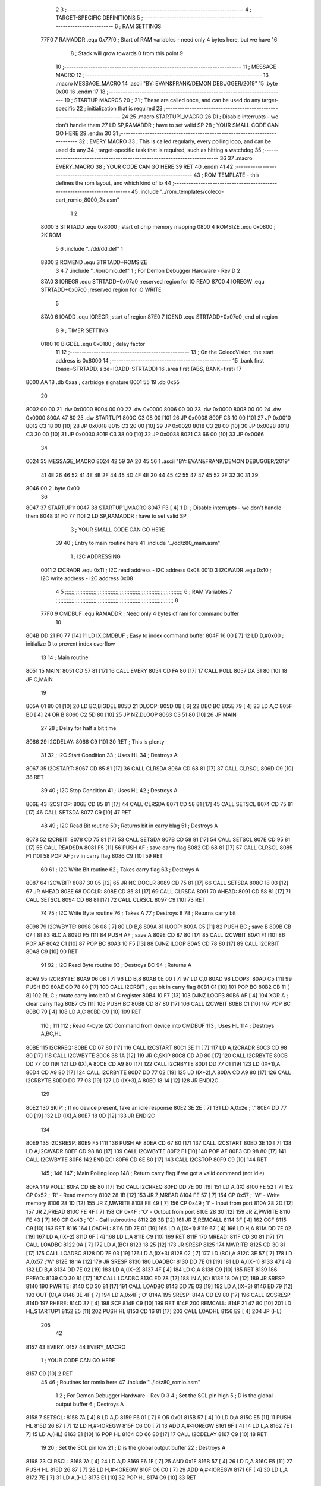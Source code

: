                               2 
                              3 ;--------------------------------------------------------------------------
                              4 ; TARGET-SPECIFIC DEFINITIONS
                              5 ;--------------------------------------------------------------------------
                              6 ; RAM SETTINGS
                     77F0     7 RAMADDR .equ    0x77f0      ; Start of RAM variables - need only 4 bytes here, but we have 16
                              8                             ; Stack will grow towards 0 from this point
                              9 
                             10 ;--------------------------------------------------------------------------
                             11 ; MESSAGE MACRO
                             12 ;--------------------------------------------------------------------------
                             13         .macro  MESSAGE_MACRO
                             14     	.ascii  "BY: EVAN&FRANK/DEMON DEBUGGER/2019"
                             15         .byte	0x00
                             16         .endm
                             17 
                             18 ;--------------------------------------------------------------------------
                             19 ; STARTUP MACROS
                             20 ;
                             21 ; These are called once, and can be used do any target-specific
                             22 ; initialization that is required
                             23 ;--------------------------------------------------------------------------
                             24 
                             25         .macro  STARTUP1_MACRO 
                             26         DI                  ; Disable interrupts - we don't handle them
                             27         LD      SP,RAMADDR  ; have to set valid SP
                             28 ;       YOUR SMALL CODE CAN GO HERE
                             29         .endm     
                             30 
                             31 ;--------------------------------------------------------------------------
                             32 ; EVERY MACRO
                             33 ; This is called regularly, every polling loop, and can be used do any 
                             34 ; target-specific task that is required, such as hitting a watchdog
                             35 ;--------------------------------------------------------------------------
                             36 
                             37         .macro  EVERY_MACRO  
                             38 ;       YOUR CODE CAN GO HERE
                             39         RET
                             40         .endm        
                             41 
                             42 ;--------------------------------------------------------------------------
                             43 ; ROM TEMPLATE - this defines the rom layout, and which kind of io
                             44 ;--------------------------------------------------------------------------
                             45         .include "../rom_templates/coleco-cart_romio_8000_2k.asm"
                              1 
                              2           
                     8000     3 STRTADD .equ    0x8000      ; start of chip memory mapping
                     0800     4 ROMSIZE .equ    0x0800      ; 2K ROM
                              5 
                              6         .include "../dd/dd.def"
                              1 
                     8800     2 ROMEND  .equ    STRTADD+ROMSIZE
                              3 
                              4 
                              7         .include "../io/romio.def"
                              1 ; For Demon Debugger Hardware - Rev D 
                              2 
                     87A0     3 IOREGR   .equ   STRTADD+0x07a0    ;reserved region for IO READ
                     87C0     4 IOREGW   .equ   STRTADD+0x07c0    ;reserved region for IO WRITE
                              5 
                     87A0     6 IOADD    .equ   IOREGR            ;start of region
                     87E0     7 IOEND    .equ   STRTADD+0x07e0    ;end of region
                              8 
                              9 ; TIMER SETTING
                     0180    10 BIGDEL  .equ    0x0180      ; delay factor
                             11 
                             12         ;--------------------------------------------------
                             13         ; On the ColecoVision, the start address is 0x8000
                             14         ;--------------------------------------------------
                             15         .bank   first   (base=STRTADD, size=IOADD-STRTADD)
                             16         .area   first   (ABS, BANK=first)
                             17 
   8000 AA                   18         .db	0xaa	    ; cartridge signature
   8001 55                   19     	.db	0x55
                             20     	
   8002 00 00                21     	.dw     0x0000
   8004 00 00                22     	.dw     0x0000
   8006 00 00                23     	.dw     0x0000
   8008 00 00                24     	.dw     0x0000
   800A 47 80                25     	.dw     STARTUP1
   800C C3 08 00      [10]   26     	JP      0x0008
   800F C3 10 00      [10]   27     	JP      0x0010
   8012 C3 18 00      [10]   28     	JP      0x0018
   8015 C3 20 00      [10]   29     	JP      0x0020
   8018 C3 28 00      [10]   30     	JP      0x0028
   801B C3 30 00      [10]   31     	JP      0x0030
   801E C3 38 00      [10]   32     	JP      0x0038
   8021 C3 66 00      [10]   33     	JP      0x0066
                             34     	
   0024                      35         MESSAGE_MACRO
   8024 42 59 3A 20 45 56     1     	.ascii  "BY: EVAN&FRANK/DEMON DEBUGGER/2019"
        41 4E 26 46 52 41
        4E 4B 2F 44 45 4D
        4F 4E 20 44 45 42
        55 47 47 45 52 2F
        32 30 31 39
   8046 00                    2         .byte	0x00
                             36     	
   8047                      37 STARTUP1:  
   0047                      38         STARTUP1_MACRO
   8047 F3            [ 4]    1         DI                  ; Disable interrupts - we don't handle them
   8048 31 F0 77      [10]    2         LD      SP,RAMADDR  ; have to set valid SP
                              3 ;       YOUR SMALL CODE CAN GO HERE
                             39 
                             40         ; Entry to main routine here
                             41         .include "../dd/z80_main.asm"
                              1 ; I2C ADDRESSING
                     0011     2 I2CRADR .equ    0x11        ; I2C read address  - I2C address 0x08
                     0010     3 I2CWADR .equ    0x10        ; I2C write address - I2C address 0x08
                              4 
                              5 ;;;;;;;;;;;;;;;;;;;;;;;;;;;;;;;;;;;;;;;;;;;;;;;;;;;;;;;;;;;;;;;;;;;;;;;;;;;
                              6 ; RAM Variables	
                              7 ;;;;;;;;;;;;;;;;;;;;;;;;;;;;;;;;;;;;;;;;;;;;;;;;;;;;;;;;;;;;;;;;;;;;;;;;;;;
                              8 
                     77F0     9 CMDBUF  .equ    RAMADDR     ; Need only 4 bytes of ram for command buffer
                             10 
   804B DD 21 F0 77   [14]   11         LD      IX,CMDBUF   ; Easy to index command buffer
   804F 16 00         [ 7]   12         LD      D,#0x00     ; initialize D to prevent index overflow
                             13 
                             14 ; Main routine
   8051                      15 MAIN:
   8051 CD 57 81      [17]   16         CALL    EVERY
   8054 CD FA 80      [17]   17         CALL    POLL
   8057 DA 51 80      [10]   18         JP      C,MAIN
                             19         
   805A 01 80 01      [10]   20         LD      BC,BIGDEL
   805D                      21 DLOOP:
   805D 0B            [ 6]   22         DEC     BC
   805E 79            [ 4]   23         LD      A,C
   805F B0            [ 4]   24         OR      B
   8060 C2 5D 80      [10]   25         JP      NZ,DLOOP
   8063 C3 51 80      [10]   26         JP      MAIN
                             27 
                             28 ; Delay for half a bit time
   8066                      29 I2CDELAY:
   8066 C9            [10]   30         RET     ; This is plenty
                             31 
                             32 ; I2C Start Condition
                             33 ; Uses HL
                             34 ; Destroys A
   8067                      35 I2CSTART:
   8067 CD 85 81      [17]   36         CALL    CLRSDA      
   806A CD 68 81      [17]   37         CALL    CLRSCL
   806D C9            [10]   38         RET
                             39 
                             40 ; I2C Stop Condition
                             41 ; Uses HL
                             42 ; Destroys A
   806E                      43 I2CSTOP:
   806E CD 85 81      [17]   44         CALL    CLRSDA
   8071 CD 58 81      [17]   45         CALL    SETSCL
   8074 CD 75 81      [17]   46         CALL    SETSDA
   8077 C9            [10]   47         RET
                             48 
                             49 ; I2C Read Bit routine
                             50 ; Returns bit in carry blag
                             51 ; Destroys A
   8078                      52 I2CRBIT:
   8078 CD 75 81      [17]   53         CALL    SETSDA
   807B CD 58 81      [17]   54         CALL    SETSCL
   807E CD 95 81      [17]   55         CALL    READSDA
   8081 F5            [11]   56         PUSH    AF          ; save carry flag
   8082 CD 68 81      [17]   57         CALL    CLRSCL
   8085 F1            [10]   58         POP     AF          ; rv in carry flag
   8086 C9            [10]   59         RET
                             60 
                             61 ; I2C Write Bit routine
                             62 ; Takes carry flag
                             63 ; Destroys A
   8087                      64 I2CWBIT:
   8087 30 05         [12]   65         JR      NC,DOCLR
   8089 CD 75 81      [17]   66         CALL    SETSDA
   808C 18 03         [12]   67         JR      AHEAD
   808E                      68 DOCLR:
   808E CD 85 81      [17]   69         CALL    CLRSDA
   8091                      70 AHEAD:
   8091 CD 58 81      [17]   71         CALL    SETSCL
   8094 CD 68 81      [17]   72         CALL    CLRSCL
   8097 C9            [10]   73         RET
                             74 
                             75 ; I2C Write Byte routine
                             76 ; Takes A
                             77 ; Destroys B
                             78 ; Returns carry bit
   8098                      79 I2CWBYTE:
   8098 06 08         [ 7]   80         LD      B,8
   809A                      81 ILOOP:
   809A C5            [11]   82         PUSH    BC          ; save B
   809B CB 07         [ 8]   83         RLC     A    
   809D F5            [11]   84         PUSH    AF          ; save A
   809E CD 87 80      [17]   85         CALL    I2CWBIT
   80A1 F1            [10]   86         POP     AF
   80A2 C1            [10]   87         POP     BC
   80A3 10 F5         [13]   88         DJNZ    ILOOP
   80A5 CD 78 80      [17]   89         CALL    I2CRBIT
   80A8 C9            [10]   90         RET
                             91 
                             92 ; I2C Read Byte routine
                             93 ; Destroys BC
                             94 ; Returns A
   80A9                      95 I2CRBYTE:
   80A9 06 08         [ 7]   96         LD      B,8
   80AB 0E 00         [ 7]   97         LD      C,0
   80AD                      98 LOOP3:
   80AD C5            [11]   99         PUSH    BC
   80AE CD 78 80      [17]  100         CALL    I2CRBIT     ; get bit in carry flag
   80B1 C1            [10]  101         POP     BC
   80B2 CB 11         [ 8]  102         RL      C           ; rotate carry into bit0 of C register
   80B4 10 F7         [13]  103         DJNZ    LOOP3
   80B6 AF            [ 4]  104         XOR     A           ; clear carry flag              
   80B7 C5            [11]  105         PUSH    BC
   80B8 CD 87 80      [17]  106         CALL    I2CWBIT
   80BB C1            [10]  107         POP     BC
   80BC 79            [ 4]  108         LD      A,C
   80BD C9            [10]  109         RET
                            110 ;
                            111 
                            112 ; Read 4-byte I2C Command from device into CMDBUF
                            113 ; Uses HL
                            114 ; Destroys A,BC,HL
   80BE                     115 I2CRREQ:
   80BE CD 67 80      [17]  116         CALL    I2CSTART
   80C1 3E 11         [ 7]  117         LD      A,I2CRADR
   80C3 CD 98 80      [17]  118         CALL    I2CWBYTE
   80C6 38 1A         [12]  119         JR      C,SKIP
   80C8 CD A9 80      [17]  120         CALL    I2CRBYTE
   80CB DD 77 00      [19]  121         LD      (IX),A
   80CE CD A9 80      [17]  122         CALL    I2CRBYTE
   80D1 DD 77 01      [19]  123         LD      (IX+1),A  
   80D4 CD A9 80      [17]  124         CALL    I2CRBYTE
   80D7 DD 77 02      [19]  125         LD      (IX+2),A
   80DA CD A9 80      [17]  126         CALL    I2CRBYTE
   80DD DD 77 03      [19]  127         LD      (IX+3),A
   80E0 18 14         [12]  128         JR      ENDI2C
                            129     
   80E2                     130 SKIP:                       ; If no device present, fake an idle response
   80E2 3E 2E         [ 7]  131         LD      A,0x2e  ; '.'
   80E4 DD 77 00      [19]  132         LD      (IX),A
   80E7 18 0D         [12]  133         JR      ENDI2C
                            134 
   80E9                     135 I2CSRESP:
   80E9 F5            [11]  136         PUSH    AF
   80EA CD 67 80      [17]  137         CALL    I2CSTART
   80ED 3E 10         [ 7]  138         LD      A,I2CWADR
   80EF CD 98 80      [17]  139         CALL    I2CWBYTE
   80F2 F1            [10]  140         POP     AF
   80F3 CD 98 80      [17]  141         CALL    I2CWBYTE
   80F6                     142 ENDI2C:
   80F6 CD 6E 80      [17]  143         CALL    I2CSTOP
   80F9 C9            [10]  144         RET
                            145 ;
                            146 
                            147 ; Main Polling loop
                            148 ; Return carry flag if we got a valid command (not idle)
   80FA                     149 POLL:
   80FA CD BE 80      [17]  150         CALL    I2CRREQ
   80FD DD 7E 00      [19]  151         LD      A,(IX)
   8100 FE 52         [ 7]  152         CP      0x52    ; 'R' - Read memory
   8102 28 1B         [12]  153         JR      Z,MREAD
   8104 FE 57         [ 7]  154         CP      0x57    ; 'W' - Write memory
   8106 28 1D         [12]  155         JR      Z,MWRITE
   8108 FE 49         [ 7]  156         CP      0x49    ; 'I' - Input from port
   810A 28 2D         [12]  157         JR      Z,PREAD
   810C FE 4F         [ 7]  158         CP      0x4F    ; 'O' - Output from port
   810E 28 30         [12]  159         JR      Z,PWRITE
   8110 FE 43         [ 7]  160         CP      0x43    ; 'C' - Call subroutine
   8112 28 3B         [12]  161         JR      Z,REMCALL
   8114 3F            [ 4]  162         CCF
   8115 C9            [10]  163         RET
   8116                     164 LOADHL:
   8116 DD 7E 01      [19]  165         LD      A,(IX+1)
   8119 67            [ 4]  166         LD      H,A
   811A DD 7E 02      [19]  167         LD      A,(IX+2)
   811D 6F            [ 4]  168         LD      L,A
   811E C9            [10]  169         RET    
   811F                     170 MREAD:
   811F CD 30 81      [17]  171         CALL    LOADBC
   8122 0A            [ 7]  172         LD      A,(BC)
   8123 18 25         [12]  173         JR      SRESP
   8125                     174 MWRITE:
   8125 CD 30 81      [17]  175         CALL    LOADBC
   8128 DD 7E 03      [19]  176         LD      A,(IX+3)
   812B 02            [ 7]  177         LD      (BC),A
   812C 3E 57         [ 7]  178         LD      A,0x57  ;'W'
   812E 18 1A         [12]  179         JR      SRESP
   8130                     180 LOADBC:
   8130 DD 7E 01      [19]  181         LD      A,(IX+1)
   8133 47            [ 4]  182         LD      B,A
   8134 DD 7E 02      [19]  183         LD      A,(IX+2)
   8137 4F            [ 4]  184         LD      C,A
   8138 C9            [10]  185         RET
   8139                     186 PREAD:
   8139 CD 30 81      [17]  187         CALL    LOADBC
   813C ED 78         [12]  188         IN      A,(C)
   813E 18 0A         [12]  189         JR      SRESP
   8140                     190 PWRITE:
   8140 CD 30 81      [17]  191         CALL    LOADBC
   8143 DD 7E 03      [19]  192         LD      A,(IX+3)
   8146 ED 79         [12]  193         OUT     (C),A
   8148 3E 4F         [ 7]  194         LD      A,0x4F  ;'O'
   814A                     195 SRESP:
   814A CD E9 80      [17]  196         CALL    I2CSRESP
   814D                     197 RHERE:
   814D 37            [ 4]  198         SCF
   814E C9            [10]  199         RET
   814F                     200 REMCALL:
   814F 21 47 80      [10]  201         LD      HL,STARTUP1
   8152 E5            [11]  202         PUSH    HL
   8153 CD 16 81      [17]  203         CALL    LOADHL
   8156 E9            [ 4]  204         JP      (HL)
                            205 
                             42 
   8157                      43 EVERY:
   0157                      44         EVERY_MACRO
                              1 ;       YOUR CODE CAN GO HERE
   8157 C9            [10]    2         RET
                             45 
                             46         ; Routines for romio here
                             47         .include "../io/z80_romio.asm"
                              1 
                              2 ; For Demon Debugger Hardware - Rev D 
                              3 
                              4 ; Set the SCL pin high
                              5 ; D is the global output buffer
                              6 ; Destroys A
   8158                       7 SETSCL:
   8158 7A            [ 4]    8         LD      A,D
   8159 F6 01         [ 7]    9         OR      0x01
   815B 57            [ 4]   10         LD      D,A
   815C E5            [11]   11         PUSH    HL
   815D 26 87         [ 7]   12         LD      H,#>IOREGW
   815F C6 C0         [ 7]   13         ADD     A,#<IOREGW 
   8161 6F            [ 4]   14         LD      L,A
   8162 7E            [ 7]   15         LD      A,(HL)
   8163 E1            [10]   16         POP     HL
   8164 CD 66 80      [17]   17         CALL    I2CDELAY
   8167 C9            [10]   18         RET
                             19     
                             20 ; Set the SCL pin low
                             21 ; D is the global output buffer
                             22 ; Destroys A
   8168                      23 CLRSCL:
   8168 7A            [ 4]   24         LD      A,D
   8169 E6 1E         [ 7]   25         AND     0x1E
   816B 57            [ 4]   26         LD      D,A
   816C E5            [11]   27         PUSH    HL
   816D 26 87         [ 7]   28         LD      H,#>IOREGW
   816F C6 C0         [ 7]   29         ADD     A,#<IOREGW 
   8171 6F            [ 4]   30         LD      L,A
   8172 7E            [ 7]   31         LD      A,(HL)
   8173 E1            [10]   32         POP     HL
   8174 C9            [10]   33         RET
                             34 
                             35 ; Set the DOUT pin low
                             36 ; D is the global output buffer
                             37 ; Destroys A 
   8175                      38 SETSDA:
   8175 7A            [ 4]   39         LD      A,D
   8176 E6 1D         [ 7]   40         AND     0x1D
   8178 57            [ 4]   41         LD      D,A
   8179 E5            [11]   42         PUSH    HL
   817A 26 87         [ 7]   43         LD      H,#>IOREGW
   817C C6 C0         [ 7]   44         ADD     A,#<IOREGW 
   817E 6F            [ 4]   45         LD      L,A
   817F 7E            [ 7]   46         LD      A,(HL)
   8180 E1            [10]   47         POP     HL
   8181 CD 66 80      [17]   48         CALL    I2CDELAY
   8184 C9            [10]   49         RET
                             50 
                             51 ; Set the DOUT pin high
                             52 ; D is the global output buffer
                             53 ; Destroys A  
   8185                      54 CLRSDA:
   8185 7A            [ 4]   55         LD      A,D
   8186 F6 02         [ 7]   56         OR      0x02
   8188 57            [ 4]   57         LD      D,A
   8189 E5            [11]   58         PUSH    HL
   818A 26 87         [ 7]   59         LD      H,#>IOREGW
   818C C6 C0         [ 7]   60         ADD     A,#<IOREGW 
   818E 6F            [ 4]   61         LD      L,A
   818F 7E            [ 7]   62         LD      A,(HL)
   8190 E1            [10]   63         POP     HL
   8191 CD 66 80      [17]   64         CALL    I2CDELAY
   8194 C9            [10]   65         RET
                             66 
                             67 ; Read the DIN pin 
                             68 ; returns bit in carry flag    
   8195                      69 READSDA:
   8195 7A            [ 4]   70         LD      A,D
   8196 E5            [11]   71         PUSH    HL
   8197 26 87         [ 7]   72         LD      H,#>IOREGR
   8199 C6 A0         [ 7]   73         ADD     A,#<IOREGR
   819B 6F            [ 4]   74         LD      L,A
   819C 7E            [ 7]   75         LD      A,(HL)
   819D E1            [10]   76         POP     HL
   819E CB 3F         [ 8]   77         SRL     A           ;carry flag
   81A0 C9            [10]   78         RET
                             48 
                             49         ;--------------------------------------------------
                             50         ; The romio region has a small table here
                             51         ;--------------------------------------------------
                             52         .bank   second  (base=IOADD, size=IOEND-IOADD)
                             53         .area   second  (ABS, BANK=second)
                             54         .include "../io/romio_table.asm"
                              1 
                              2 ; 
                              3 ; For Demon Debugger Hardware - Rev D 
                              4 ;
                              5 ; In earlier hardware designs, I tried to capture the address bus bits on a 
                              6 ; read cycle, to use to write to the Arduino.  But it turns out it is impossible
                              7 ; to know exactly when to sample these address bits across all platforms, designs, and 
                              8 ; clock speeds
                              9 ;
                             10 ; The solution I came up with was to make sure the data bus contains the same information
                             11 ; as the lower address bus during these read cycles, so that I can sample the data bus just like the 
                             12 ; CPU would.
                             13 ;
                             14 ; This block of memory, starting at 0x07c0, is filled with consecutive integers.
                             15 ; When the CPU reads from a location, the data bus matches the lower bits of the address bus.  
                             16 ; And the data bus read by the CPU is also written to the Arduino.
                             17 ; 
                             18 ; Note: Currently, only the bottom two bits are used, but reserving the memory
                             19 ; this way insures that up to 5 bits could be used 
                             20 ; 
                             21         ; ROMIO READ Area - reserved
   87A0 FF FF FF FF FF FF    22         .DB     0xff,0xff,0xff,0xff,0xff,0xff,0xff,0xff,0xff,0xff,0xff,0xff,0xff,0xff,0xff,0xff
        FF FF FF FF FF FF
        FF FF FF FF
   87B0 FF FF FF FF FF FF    23         .DB     0xff,0xff,0xff,0xff,0xff,0xff,0xff,0xff,0xff,0xff,0xff,0xff,0xff,0xff,0xff,0xff
        FF FF FF FF FF FF
        FF FF FF FF
                             24 
                             25         ; ROMIO WRITE Area - data is used
   87C0 00 01 02 03 04 05    26         .DB     0x00,0x01,0x02,0x03,0x04,0x05,0x06,0x07,0x08,0x09,0x0a,0x0b,0x0c,0x0d,0x0e,0x0f
        06 07 08 09 0A 0B
        0C 0D 0E 0F
   87D0 10 11 12 13 14 15    27         .DB     0x10,0x11,0x12,0x13,0x14,0x15,0x16,0x17,0x18,0x19,0x1a,0x1b,0x1c,0x1d,0x1e,0x1f
        16 17 18 19 1A 1B
        1C 1D 1E 1F
                             28 
                             55 
                             56         ;--------------------------------------------------
                             57         ; There is a little more room here, which is unused
                             58         ;--------------------------------------------------
                             59         .bank   third  (base=IOREGW+0x20, size=ROMEND-IOEND)
                             60         .area   third  (ABS, BANK=third)
                             61 
                             62         .end
